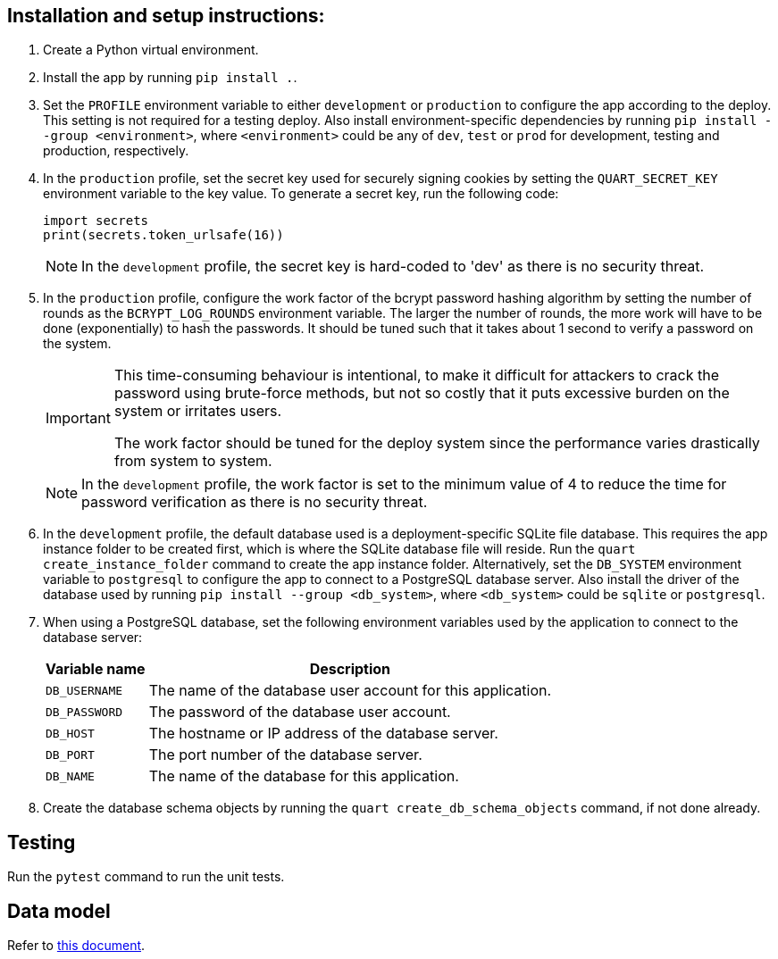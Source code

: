 :!last-update-label:
:icons: font

== Installation and setup instructions:

. Create a Python virtual environment.
. Install the app by running `pip install .`.
. Set the `PROFILE` environment variable to either `development` or `production` to configure the app according to the deploy. This setting is not required for a testing deploy. Also install environment-specific dependencies by running `pip install --group <environment>`, where `<environment>` could be any of `dev`, `test` or `prod` for development, testing and production, respectively.
. In the `production` profile, set the secret key used for securely signing cookies by setting the `QUART_SECRET_KEY` environment variable to the key value. To generate a secret key, run the following code:
+
[source, python]
----
import secrets
print(secrets.token_urlsafe(16))
----
+
NOTE: In the `development` profile, the secret key is hard-coded to 'dev' as there is no security threat.
. In the `production` profile, configure the work factor of the bcrypt password hashing algorithm by setting the number of rounds as the `BCRYPT_LOG_ROUNDS` environment variable. The larger the number of rounds, the more work will have to be done (exponentially) to hash the passwords. It should be tuned such that it takes about 1 second to verify a password on the system.
+
[IMPORTANT]
--
This time-consuming behaviour is intentional, to make it difficult for attackers to crack the password using brute-force methods, but not so costly that it puts excessive burden on the system or irritates users.

The work factor should be tuned for the deploy system since the performance varies drastically from system to system.
--
+
NOTE: In the `development` profile, the work factor is set to the minimum value of 4 to reduce the time for password verification as there is no security threat.
. In the `development` profile, the default database used is a deployment-specific SQLite file database. This requires the app instance folder to be created first, which is where the SQLite database file will reside. Run the `quart create_instance_folder` command to create the app instance folder. Alternatively, set the `DB_SYSTEM` environment variable to `postgresql` to configure the app to connect to a PostgreSQL database server. Also install the driver of the database used by running `pip install --group <db_system>`, where `<db_system>` could be `sqlite` or `postgresql`.
. When using a PostgreSQL database, set the following environment variables used by the application to connect to the database server:
+
[%autowidth.stretch]
|===
|Variable name |Description

|`DB_USERNAME`
|The name of the database user account for this application.

|`DB_PASSWORD`
|The password of the database user account.

|`DB_HOST`
|The hostname or IP address of the database server.

|`DB_PORT`
|The port number of the database server.

|`DB_NAME`
|The name of the database for this application.
|===
. Create the database schema objects by running the `quart create_db_schema_objects` command, if not done already.

== Testing
Run the `pytest` command to run the unit tests.

== Data model
Refer to xref:docs/data_model.adoc[this document].